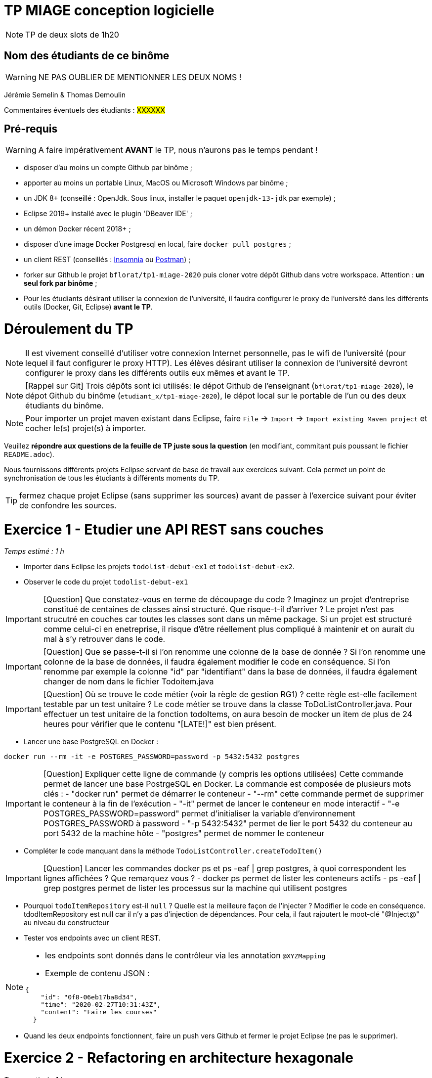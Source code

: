 # TP MIAGE conception logicielle

NOTE: TP de deux slots de 1h20

## Nom des étudiants de ce binôme 
WARNING: NE PAS OUBLIER DE MENTIONNER LES DEUX NOMS !

Jérémie Semelin & Thomas Demoulin

Commentaires éventuels des étudiants : #XXXXXX#

## Pré-requis 

WARNING: A faire impérativement *AVANT* le TP, nous n'aurons pas le temps pendant !

* disposer d'au moins un compte Github par binôme ;
* apporter au moins un portable Linux, MacOS ou Microsoft Windows par binôme ;
* un JDK 8+  (conseillé : OpenJdk. Sous linux, installer le paquet `openjdk-13-jdk` par exemple) ;
* Eclipse 2019+ installé avec le plugin 'DBeaver IDE' ;
* un démon Docker récent 2018+ ;
* disposer d'une image Docker Postgresql en local, faire `docker pull postgres` ;
* un client REST (conseillés : https://insomnia.rest/[Insomnia] ou https://www.postman.com/[Postman]) ;
* forker sur Github le projet `bflorat/tp1-miage-2020` puis cloner votre dépôt Github dans votre workspace. Attention : *un seul fork par binôme*  ;
* Pour les étudiants désirant utiliser la connexion de l'université, il faudra configurer le proxy de l'université dans les différents outils (Docker, Git, Eclipse) *avant le TP*.

# Déroulement du TP

NOTE: Il est vivement conseillé d'utiliser votre connexion Internet personnelle, pas le wifi de l'université (pour lequel il faut configurer le proxy HTTP). Les élèves désirant utiliser la connexion de l'université devront configurer le proxy dans les différents outils eux mêmes et avant le TP. 

NOTE: [Rappel sur Git] Trois dépôts sont ici utilisés: le dépot Github de l'enseignant (`bflorat/tp1-miage-2020`), le dépot Github du binôme (`etudiant_x/tp1-miage-2020`), le dépot local sur le portable de l'un ou des deux étudiants du binôme.

NOTE: Pour importer un projet maven existant dans Eclipse, faire `File` -> `Import` -> `Import existing Maven project` et cocher le(s) projet(s) à importer.


Veuillez *répondre aux questions de la feuille de TP juste sous la question* (en modifiant, commitant puis poussant le fichier `README.adoc`).

Nous fournissons différents projets Eclipse servant de base de travail aux exercices suivant. Cela permet un point de synchronisation de tous les étudiants à différents moments du TP. 

TIP: fermez chaque projet Eclipse (sans supprimer les sources) avant de passer à l'exercice suivant pour éviter de confondre les sources.


# Exercice 1 - Etudier une API REST sans couches
_Temps estimé : 1 h_

* Importer dans Eclipse les projets `todolist-debut-ex1` et `todolist-debut-ex2`.

* Observer le code du projet `todolist-debut-ex1`

IMPORTANT: [Question]  Que constatez-vous  en terme de découpage du code ? Imaginez un projet d'entreprise constitué de centaines de classes ainsi structuré. Que risque-t-il d'arriver ?
Le projet n'est pas strucutré en couches car toutes les classes sont dans un même package. Si un projet est structuré comme celui-ci en enetreprise, il risque d'être réellement plus compliqué à maintenir et on aurait du mal à s'y retrouver dans le code. 

IMPORTANT: [Question]  Que se passe-t-il si l'on renomme une colonne de la base de donnée ?
Si l'on renomme une colonne de la base de données, il faudra également modifier le code en conséquence. Si l'on renomme par exemple la colonne "id" par "identifiant" dans la base de données, il faudra également changer de nom dans le fichier Todoitem.java

IMPORTANT: [Question]  Où se trouve le code métier (voir la règle de gestion RG1) ? cette règle est-elle facilement testable par un test unitaire ? 
Le code métier se trouve dans la classe ToDoListController.java. Pour effectuer un test unitaire de la fonction todoItems, on aura besoin de mocker un item de plus de 24 heures pour vérifier que le contenu "[LATE!]" est bien présent.

* Lancer une base PostgreSQL en Docker :
```bash
docker run --rm -it -e POSTGRES_PASSWORD=password -p 5432:5432 postgres
```

IMPORTANT: [Question]  Expliquer cette ligne de commande (y compris les options utilisées)
Cette commande permet de lancer une base PostrgeSQL en Docker. La commande est composée de plusieurs mots clés :
- "docker run" permet de démarrer le conteneur
- "--rm" cette commande permet de supprimer le conteneur à la fin de l'exécution
- "-it" permet de lancer le conteneur en mode interactif
- "-e POSTGRES_PASSWORD=password" permet d'initialiser la variable d'environnement POSTGRES_PASSWORD à password
- "-p 5432:5432" permet de lier le port 5432 du conteneur au port 5432 de la machine hôte
- "postgres" permet de nommer le conteneur

* Compléter le code manquant dans la méthode `TodoListController.createTodoItem()`

IMPORTANT: [Question]  Lancer les commandes docker ps et ps -eaf | grep postgres, à quoi correspondent les lignes affichées ? Que remarquez vous ? 
- docker ps permet de lister les conteneurs actifs 
- ps -eaf | grep postgres permet de lister les processus sur la machine qui utilisent postgres

* Pourquoi `todoItemRepository` est-il `null` ? Quelle est la meilleure façon de l'injecter ? Modifier le code en conséquence.
tdodItemRepository est null car il n'y a pas d'injection de dépendances. Pour cela, il faut rajoutert le moot-clé "@Inject@" au niveau du constructeur 

* Tester vos endpoints avec un client REST.


[NOTE]
====
* les endpoints sont donnés dans le contrôleur via les annotation `@XYZMapping` 
* Exemple de contenu JSON : 

```json
{
    "id": "0f8-06eb17ba8d34",
    "time": "2020-02-27T10:31:43Z",
    "content": "Faire les courses"
  }
```
====

* Quand les deux endpoints fonctionnent, faire un push vers Github et fermer le projet Eclipse (ne pas le supprimer).

# Exercice 2 - Refactoring en architecture hexagonale
_Temps estimé : 1 h_

* Partir du projet `todolist-debut-ex2`


NOTE: le projet a été refactoré suivant les principes de l'architecture hexagonale : 

image::images/archi_hexagonale.png[]
Source : http://leanpub.com/get-your-hands-dirty-on-clean-architecture[Tom Hombergs]

* Ici, comme souvent, le domaine métier est découpés en deux couches : 
  - la couche application qui contient tous les contrats : ports (interfaces) et les implémentations des ports d'entrée (ou "use case") et qui servent à orchestrer les entités.
  - la couche entités qui contient les entités (au sens DDD, pas au sens JPA). En général, classes complexes (méthodes riches, relations entre les entités,  pas de simples POJO anémiques)

IMPORTANT: [Question] Rappeler en quelques lignes les grands principes de cette architecture
L’architecture hexagonale s’appuie sur trois grands principes :
	- séparer explicitement Application (Ce qu'on fournit à l'utilisateur final, avec quoi il interagit), Domaine (Le métier, les règles métier) et Infrastructure (Ce dont on dépend)
	- les dépendances vont vers le domaine (Le domaine ne dépend pas du côté application, mais le côté application dépend du côté domaine)
	- on isole les frontières par les ports et adapters (Le code applicatif pilote le code métier à travers une interface définie dans le code métier)

Complétez ce code avec une fonctionnalité de création de `TodoItem`  persisté en base et appelé depuis un endpoint REST `POST /todos` qui renvoi un code `201` en cas de succès. La fonctionnalité à implémenter est contractualisée par le port d'entrée `AddTodoItem`.

# Exercice 3 - Ecriture de tests
_Temps estimé : 20 mins_

IMPORTANT: [Question] Quels types de tests devra-t-on écrire pour les adapteurs ? 
Afin d'écrire les adapteurs, il faut écrire des tests d'intégration.

IMPORTANT: [Question] Que teste-on dans ce cas ?


* Rester sur le même code que l'exercice 2

* Implémentez (en junit) des TU sur la règle de gestion qui consiste à afficher [LATE!] dans la description d’un item en retard de plus de 24h.

